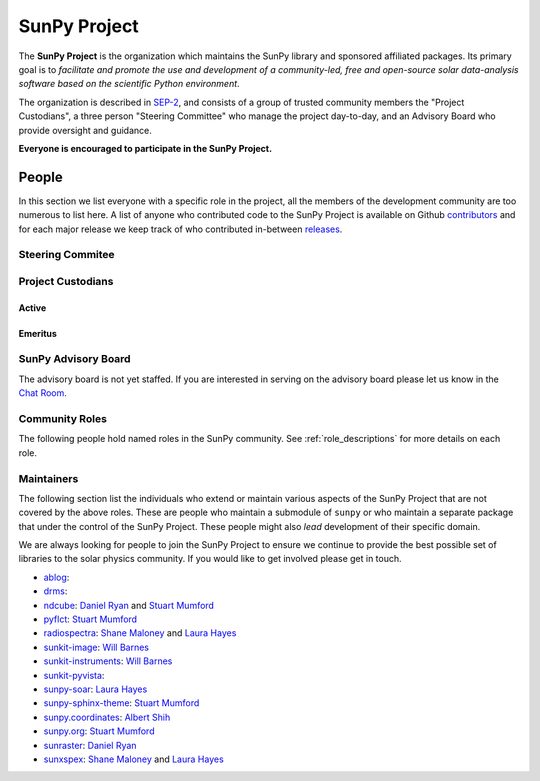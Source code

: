 =============
SunPy Project
=============

The **SunPy Project** is the organization which maintains the SunPy library and sponsored affiliated packages.
Its primary goal is to *facilitate and promote the use and development of a community-led, free and open-source solar data-analysis software based on the scientific Python environment*.

The organization is described in `SEP-2`_, and consists of a group of trusted community members the "Project Custodians", a three person "Steering Committee" who manage the project day-to-day, and an Advisory Board who provide oversight and guidance.

**Everyone is encouraged to participate in the SunPy Project.**

.. _SEP-2: https://github.com/sunpy/sunpy-SEP/blob/master/SEP-0002.md

People
------

In this section we list everyone with a specific role in the project, all the members of the development community are too numerous to list here.
A list of anyone who contributed code to the SunPy Project is available on Github `contributors`_ and for each major release we keep track of who contributed in-between `releases`_.

.. _contributors: https://github.com/sunpy/sunpy/graphs/contributors
.. _releases: https://docs.sunpy.org/en/stable/whatsnew/index.html

Steering Commitee
^^^^^^^^^^^^^^^^^
.. custom-card:: Albert Shih
    :img_name: https://github.com/ayshih.png
    :github: ayshih
    :aff_name: NASA Goddard Space Flight Center
    :aff_link: 

.. custom-card:: Stuart Mumford
    :img_name: https://github.com/cadair.png
    :github: cadair
    :aff_name: Aperio Software
    :aff_link: https://www.aperiosoftware.com

    Stuart Mumford is the Python developer for the Daniel K. Inouye Solar Telescope Data Centre. He obtained a PhD in Numerical solar physics from Sheffield University in 2016, prior to his PhD he obtained a first class MPhys degree in Physics with Planetary and Space Physics from The University of Wales Aberystwyth, during which he spent 5 months studying at UNIS on Svalbard in the high arctic.

.. custom-card:: Laura Hayes
    :img_name: https://github.com/hayesla.png
    :github: hayesla
    :aff_name: Dublin Institute for Advanced Studies
    :aff_link: 

    Laura Hayes is a Royal Society-Research Ireland University Research Fellow. Previously, she obtained a PhD in solar physics from Trinity College Dublin, and then worked as a postdoc at NASA/GSFC and ESA/ESTEC. Her research focuses mainly on multi-wavelength observations of solar flares, particularly with observations from ESA's Solar Orbiter.

Project Custodians
^^^^^^^^^^^^^^^^^^

Active
######

.. custom-card:: Samuel Badman
    :img_name: https://github.com/stbadman.png
    :github: stbadman
    :aff_name: Center for Astrophysics | Harvard & Smithsonian
    :aff_link: ???

.. custom-card:: Will Barnes
    :img_name: https://github.com/wtbarnes.png
    :github: wtbarnes
    :aff_name: American University / NASA GSFC
    :aff_link: https://www.american.edu/cas/issti/

    Will Barnes is a research associate at American University and NASA Goddard Space Flight Center where he works on instrument data pipeline development as well as the SunPy project.
    Previously, he was a postdoc at the Naval Research Laboratory and the Lockheed Martin Solar and Astrophysics Laboratory.
    In May of 2019, Will completed his PhD in the Department of Physics and Astronomy at Rice University under the direction of Stephen Bradshaw.

.. custom-card:: Monica Bobra
    :img_name: https://github.com/mbobra.png
    :github: mbobra
    :aff_name: State of California, Office of Data and Innovation
    :aff_link: https://innovation.ca.gov

    Monica Bobra serves as the Principal Data Scientist for the State of California. She previously studied the Sun and space weather at Stanford University and the Harvard-Smithsonian Center for Astrophysics.

.. custom-card:: Steven Christe
    :img_name: https://github.com/ehsteve.png
    :github: ehsteve
    :aff_name: NASA Goddard Space Flight Center
    :aff_link: https://science.gsfc.nasa.gov/heliophysics/solar

    Dr. Steven Christe is a research astrophysicist in the Solar Physics Laboratory at the Goddard Space Flight Center in Greenbelt, Maryland. His science interests focus on hard X-ray emission from solar flares and the quiet Sun with particular emphasis on the statistics of small transient bursts such as solar microflares; hard X-ray emission associated with solar radio emission; and the application of hard X-ray focusing optics to solar observations.

.. custom-card:: Hannah Collier
    :img_name: https://github.com/hannahc243.png
    :github: hannahc243
    :aff_name: FHNW/ETH Switzerland
    :aff_link: ???


.. custom-card:: Daniel Garcia Briseno
    :img_name: https://github.com/dgarciabriseno.png
    :github: dgarciabriseno
    :aff_name: ???
    :aff_link: ???

.. custom-card:: Brett Graham
    :img_name: https://github.com/braingram.png
    :github: braingram
    :aff_name: Space Telescope Science Institute
    :aff_link: ???

.. custom-card:: Laura Hayes
    :img_name: https://github.com/hayesla.png
    :github: hayesla
    :aff_name: European Space Agency (ESTEC)
    :aff_link: https://www.esa.int/

    Laura Hayes is a Royal Society-Research Ireland University Research Fellow. Previously, she obtained a PhD in solar physics from Trinity College Dublin, and then worked as a postdoc at NASA/GSFC and ESA/ESTEC. Her research focuses mainly on multi-wavelength observations of solar flares, particularly with observations from ESA's Solar Orbiter.

.. custom-card:: Michael Kirk
    :img_name: https://github.com/MSKirk.png
    :github: MSKirk
    :aff_name: NASA Goddard Space Flight Center
    :aff_link: ???

.. custom-card:: Shane Maloney
    :img_name: https://github.com/samaloney.png
    :github: samaloney
    :aff_name: Dublin Institute for Advanced Studies
    :aff_link: ???

.. custom-card:: Stuart Mumford
    :img_name: https://github.com/cadair.png
    :github: cadair
    :aff_name: Aperio Software
    :aff_link: https://www.aperiosoftware.com

    Stuart Mumford is the Python developer for the Daniel K. Inouye Solar Telescope Data Centre. He obtained a PhD in Numerical solar physics from Sheffield University in 2016, prior to his PhD he obtained a first class MPhys degree in Physics with Planetary and Space Physics from The University of Wales Aberystwyth, during which he spent 5 months studying at UNIS on Svalbard in the high arctic.

.. custom-card:: Nick Murphy
    :img_name: https://github.com/namurphy.png
    :github: namurphy
    :aff_name: Center for Astrophysics | Harvard & Smithsonian.
    :aff_link: ???

.. custom-card:: Sophie Musset
    :github: ???
    :aff_name: APL
    :aff_link: ???

.. custom-card:: Tiago Pereira
    :img_name: https://github.com/tiagopereira.png
    :github: tiagopereira
    :aff_name: University of Oslo
    :aff_link: https://www.mn.uio.no/rocs/

    Tiago Pereira is an Associate Professor at the University of Oslo, at the Rosseland Centre for Solar Physics and the Institute of Theoretical Astrophysics. He received his Ph.D. from the Australian National University, working with 3D MHD models of the solar photosphere and spectral line formation. He subsequently was a NASA Postdoctoral Fellow at NASA Ames and LMSAL, studying the dynamic chromosphere and helping prepare for the IRIS mission. A member of the IRIS science team, Tiago's research focuses on understanding the solar chromosphere by combining multi-wavelength observations with MHD simulations.

.. custom-card:: David Pérez-Suárez
    :img_name: https://github.com/dpshelio.png
    :github: dpshelio
    :aff_name: University College London
    :aff_link: https://www.ulc.ac.uk

    David Pérez-Suárez is working now as a Research Software Developer at University College London. There he helps researchers to get better science via better software and teaches research software engineering to young scientists. He has studied the behavior of Coronal Bright Points with multi-instrument observations while at Armagh Observatory and participated in few EU virtual observatory projects to understand the heliosphere and the space weather effects on Earth while his jobs at Trinity College Dublin, the Finnish Meteorological Institute, the South African National Space Agency and the Mullard Space Science Laboratory.

.. custom-card:: Dan Ryan
    :img_name: https://github.com/DanRyanIrish.png
    :github: DanRyanIrish
    :aff_name: ???
    :aff_link: ???

.. custom-card:: Albert Shih
    :img_name: https://github.com/ayshih.png
    :github: ayshih
    :aff_name: NASA Goddard Space Flight Center
    :aff_link: ???

.. custom-card:: Samuel Van Kooten
    :img_name: https://github.com/svank.png
    :github: svank
    :aff_name: Southwest Research Institute in Boulder
    :aff_link: ???

.. custom-card:: Alisdair Wilson
    :img_name: https://github.com/alasdairwilson.png
    :github: alasdairwilson
    :aff_name: ???
    :aff_link: ???

Emeritus
########

.. custom-card:: Russell Hewett
    :img_name: https://github.com/rhewett.png
    :github: rhewett
    :aff_name: Virginia Tech
    :aff_link: https://www.russellhewett.com

    Russell J. Hewett is a research scientist in computational science and engineering.  He has worked in solar physics since 2000 and in addition to his PhD thesis on 3D tomography of the corona, he has spent time at NASA GSFC and Trinity College Dublin working on data processing, visualization, and science software for the RHESSI, SOHO,  and STEREO satellite observatories.  Russell earned a B.S. in Computer Science from Virginia Tech and a Ph.D. in Computer Science with a focus on Computational Science and Engineering from the University of Illinois and he was a postdoc in Applied Mathematics at MIT.  He has extensive experience in scientific software for Python. He is now an assistant Professor of Mathematics at Virginia Tech.

.. custom-card:: Conor MacBride
    :img_name: https://github.com/ConorMacBride.png
    :github: ConorMacBride
    :aff_name: Queen's University Belfast
    :aff_link: https://www.qub.ac.uk

    Conor MacBride is a solar physics PhD student at Queen's University Belfast, researching waves in the lower solar atmosphere. Prior to this, he obtained an MPhys degree in Mathematics and Theoretical Physics from the University of St Andrews.

.. custom-card:: David Stansby
    :img_name: https://github.com/dstansby.png
    :github: dstansby
    :aff_name: ???
    :aff_link: ???

.. custom-card:: Nabil Freij
    :img_name: https://github.com/nabobalis.png
    :github: nabobalis
    :aff_name: ???
    :aff_link: ???

SunPy Advisory Board
^^^^^^^^^^^^^^^^^^^^

The advisory board is not yet staffed.
If you are interested in serving on the advisory board please let us know in the `Chat Room <https://app.element.io/#/room/#sunpy:openastronomy.org>`__.

Community Roles
^^^^^^^^^^^^^^^

The following people hold named roles in the SunPy community.
See :ref:`role_descriptions` for more details on each role.


.. custom-card:: Laura Hayes
    :img_name: https://github.com/hayesla.png
    :github: hayesla
    :title: Communication and Education Lead
    :aff_name: Dublin Institute for Advanced Studies
    :aff_link: 

    Laura Hayes is a Royal Society-Research Ireland University Research Fellow. Previously, she obtained a PhD in solar physics from Trinity College Dublin, and then worked as a postdoc at NASA/GSFC and ESA/ESTEC. Her research focuses mainly on multi-wavelength observations of solar flares, particularly with observations from ESA's Solar Orbiter.

.. custom-card:: David Pérez-Suárez
    :img_name: https://github.com/dpshelio.png
    :github: dpshelio
    :title: Summer of Code Administrator
    :aff_name: University College London
    :aff_link: https://www.ulc.ac.uk/
    :date: 17 March 2014

    David Pérez-Suárez is working now as a Research Software Developer at University College London. There he helps researchers to get better science via better software and teaches research software engineering to young scientists. He has studied the behavior of Coronal Bright Points with multi-instrument observations while at Armagh Observatory and participated in few EU virtual observatory projects to understand the heliosphere and the space weather effects on Earth while his jobs at Trinity College Dublin, the Finnish Meteorological Institute, the South African National Space Agency and the Mullard Space Science Laboratory.

.. custom-card:: Role Unfilled
    :title: Lead Newcomer Mentor

    If you are interested in filling this role see the description:
    :ref:`role_lead-mentor`

.. custom-card:: Conor MacBride
    :img_name: https://github.com/ConorMacBride.png
    :github: ConorMacBride
    :title: Continuous Integration Maintainer
    :aff_name: Queen's University Belfast
    :aff_link: https://www.qub.ac.uk
    :date: 24 November 2021

    Conor MacBride is a solar physics PhD student at Queen's University Belfast, researching waves in the lower solar atmosphere. Prior to this, he obtained an MPhys degree in Mathematics and Theoretical Physics from the University of St Andrews.

.. custom-card:: Role Unfilled
    :title: Release Manager

.. custom-card:: Role Unfilled
    :title: Webmaster

    If you are interested in filling this role see the description:
    :ref:`role_webmaster`

.. custom-card:: Will Barnes
    :img_name: https://github.com/wtbarnes.png
    :github: wtbarnes
    :title: Affiliated Package Liaison
    :aff_name: American University / NASA GSFC
    :aff_link: https://www.american.edu/cas/issti/
    :date: 24 August 2022

    Will Barnes is a research associate at American University and NASA Goddard Space Flight Center where he works on instrument data pipeline development as well as the SunPy project.
    Previously, he was a postdoc at the Naval Research Laboratory and the Lockheed Martin Solar and Astrophysics Laboratory.
    In May of 2019, Will completed his PhD in the Department of Physics and Astronomy at Rice University under the direction of Stephen Bradshaw.

Maintainers
^^^^^^^^^^^

The following section list the individuals who extend or maintain various aspects of the SunPy Project that are not covered by the above roles.
These are people who maintain a submodule of ``sunpy`` or who maintain a separate package that under the control of the SunPy Project.
These people might also *lead* development of their specific domain.

We are always looking for people to join the SunPy Project to ensure we continue to provide the best possible set of libraries to the solar physics community.
If you would like to get involved please get in touch.

* `ablog <https://github.com/sunpy/ablog>`__:
* `drms <https://github.com/sunpy/drms>`__:
* `ndcube <https://github.com/sunpy/ndcube>`__: `Daniel Ryan`_ and `Stuart Mumford`_
* `pyflct <https://github.com/sunpy/pyflct>`__: `Stuart Mumford`_
* `radiospectra <https://github.com/sunpy/radiospectra>`__: `Shane Maloney`_ and `Laura Hayes`_
* `sunkit-image <https://github.com/sunpy/sunkit-image>`__: `Will Barnes`_
* `sunkit-instruments <https://github.com/sunpy/sunkit-instruments>`__: `Will Barnes`_
* `sunkit-pyvista <https://github.com/sunpy/sunkit-pyvista>`__:
* `sunpy-soar <https://github.com/sunpy/sunpy-soar>`__: `Laura Hayes`_
* `sunpy-sphinx-theme <https://github.com/sunpy/sunpy-sphinx-theme>`__: `Stuart Mumford`_
* `sunpy.coordinates <https://github.com/sunpy/sunpy/tree/main/sunpy/coordinates>`__: `Albert Shih`_
* `sunpy.org <https://github.com/sunpy/sunpy.org>`__: `Stuart Mumford`_
* `sunraster <https://github.com/sunpy/sunraster>`__: `Daniel Ryan`_
* `sunxspex <https://github.com/sunpy/sunxspex>`__: `Shane Maloney`_ and `Laura Hayes`_

.. _Albert Shih: https://github.com/ayshih
.. _Daniel Ryan: https://github.com/danryanirish
.. _David Pérez-Suárez: https://github.com/dpshelio
.. _Laura Hayes: https://github.com/hayesla
.. _Shane Maloney: https://github.com/samaloney
.. _Stuart Mumford: https://github.com/Cadair
.. _Will Barnes: https://github.com/wtbarnes
